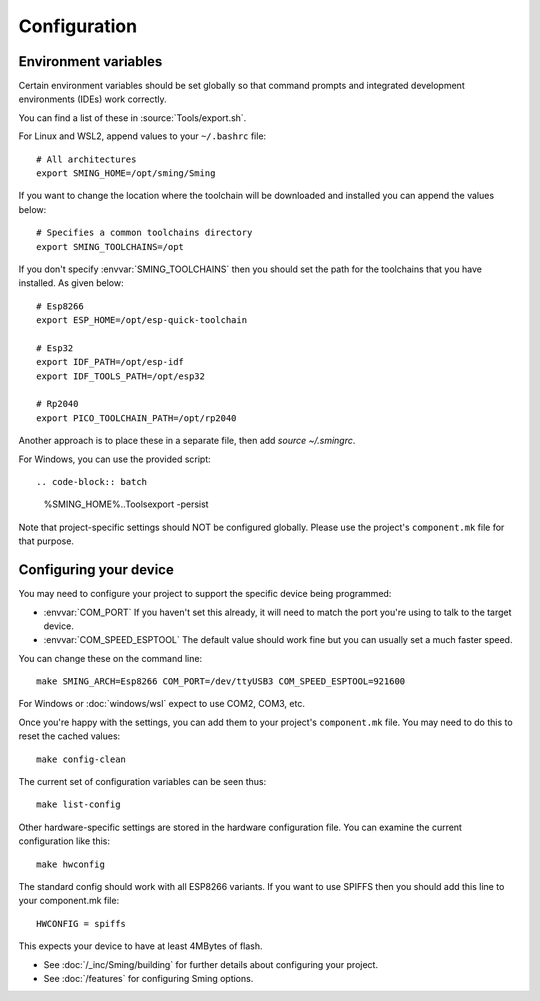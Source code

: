 Configuration
=============

.. highlight:: bash

Environment variables
---------------------

Certain environment variables should be set globally so that command prompts
and integrated development environments (IDEs) work correctly.

You can find a list of these in :source:`Tools/export.sh`.

For Linux and WSL2, append values to your ``~/.bashrc`` file::

   # All architectures
   export SMING_HOME=/opt/sming/Sming
   

If you want to change the location where the toolchain will be downloaded and installed you can append the values below::
	
   # Specifies a common toolchains directory
   export SMING_TOOLCHAINS=/opt
   
If you don't specify :envvar:`SMING_TOOLCHAINS` then you should set the path for the toolchains that you have installed. As given below::   

   # Esp8266
   export ESP_HOME=/opt/esp-quick-toolchain

   # Esp32
   export IDF_PATH=/opt/esp-idf
   export IDF_TOOLS_PATH=/opt/esp32

   # Rp2040
   export PICO_TOOLCHAIN_PATH=/opt/rp2040

Another approach is to place these in a separate file, then add `source ~/.smingrc`.

For Windows, you can use the provided script::

.. code-block:: batch

   %SMING_HOME%\..\Tools\export -persist

Note that project-specific settings should NOT be configured globally.
Please use the project's ``component.mk`` file for that purpose.


Configuring your device
-----------------------

You may need to configure your project to support the specific device being programmed:

* :envvar:`COM_PORT` If you haven't set this already, it will need to match the port you're using to talk to the target device.
* :envvar:`COM_SPEED_ESPTOOL` The default value should work fine but you can usually set a much faster speed.

You can change these on the command line::

   make SMING_ARCH=Esp8266 COM_PORT=/dev/ttyUSB3 COM_SPEED_ESPTOOL=921600

For Windows or :doc:`windows/wsl` expect to use COM2, COM3, etc.

Once you're happy with the settings, you can add them to your project's ``component.mk`` file.
You may need to do this to reset the cached values::

   make config-clean

The current set of configuration variables can be seen thus::

   make list-config

Other hardware-specific settings are stored in the hardware configuration file.
You can examine the current configuration like this::

   make hwconfig

The standard config should work with all ESP8266 variants.
If you want to use SPIFFS then you should add this line to your component.mk file::

   HWCONFIG = spiffs

This expects your device to have at least 4MBytes of flash.

* See :doc:`/_inc/Sming/building` for further details about configuring your project.
* See :doc:`/features` for configuring Sming options.
